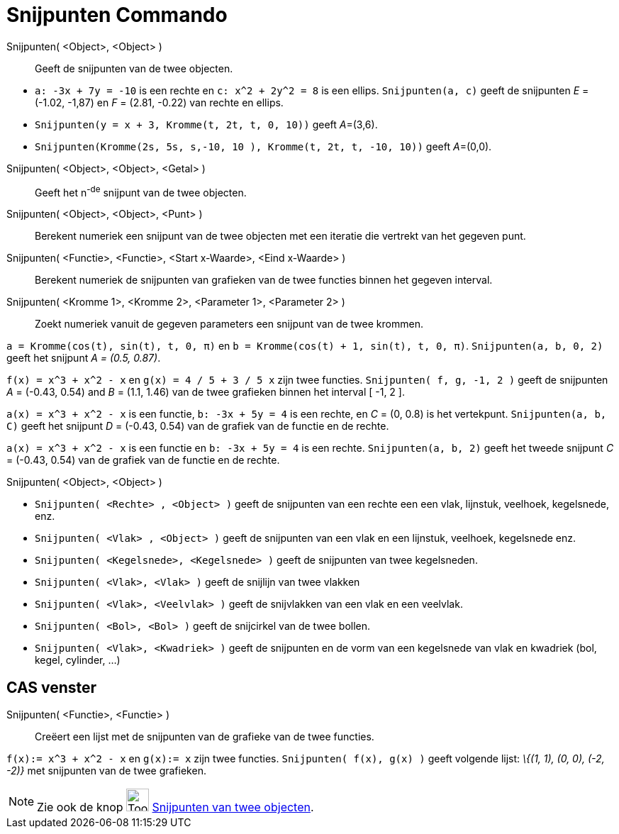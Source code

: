 = Snijpunten Commando
:page-en: commands/Intersect
ifdef::env-github[:imagesdir: /nl/modules/ROOT/assets/images]

Snijpunten( <Object>, <Object> )::
  Geeft de snijpunten van de twee objecten.

[EXAMPLE]
====

* `++a: -3x + 7y = -10++` is een rechte en `++c: x^2 + 2y^2 = 8++` is een ellips. `++Snijpunten(a, c)++` geeft de
snijpunten _E_ = (-1.02, -1,87) en _F_ = (2.81, -0.22) van rechte en ellips.
* `++Snijpunten(y = x + 3, Kromme(t, 2t, t, 0, 10))++` geeft __A__=(3,6).
* `++Snijpunten(Kromme(2s, 5s, s,-10, 10 ), Kromme(t, 2t, t, -10, 10))++` geeft __A__=(0,0).

====

Snijpunten( <Object>, <Object>, <Getal> )::
  Geeft het n^-de^ snijpunt van de twee objecten.
Snijpunten( <Object>, <Object>, <Punt> )::
  Berekent numeriek een snijpunt van de twee objecten met een iteratie die vertrekt van het gegeven punt.
Snijpunten( <Functie>, <Functie>, <Start x-Waarde>, <Eind x-Waarde> )::
  Berekent numeriek de snijpunten van grafieken van de twee functies binnen het gegeven interval.
Snijpunten( <Kromme 1>, <Kromme 2>, <Parameter 1>, <Parameter 2> )::
  Zoekt numeriek vanuit de gegeven parameters een snijpunt van de twee krommen.

[EXAMPLE]
====

`++a = Kromme(cos(t), sin(t), t, 0, π)++` en `++b = Kromme(cos(t) + 1, sin(t), t, 0, π)++`. `++Snijpunten(a, b, 0, 2)++`
geeft het snijpunt _A = (0.5, 0.87)_.

====

[EXAMPLE]
====

`++f(x) = x^3 + x^2 - x++` en `++g(x) = 4 / 5 + 3 / 5 x++` zijn twee functies. `++Snijpunten( f, g, -1, 2 )++` geeft de
snijpunten _A_ = (-0.43, 0.54) and _B_ = (1.1, 1.46) van de twee grafieken binnen het interval [ -1, 2 ].

====

[EXAMPLE]
====

`++a(x) = x^3 + x^2 - x++` is een functie, `++b: -3x + 5y = 4++` is een rechte, en _C_ = (0, 0.8) is het vertekpunt.
`++Snijpunten(a, b, C)++` geeft het snijpunt _D_ = (-0.43, 0.54) van de grafiek van de functie en de rechte.

====

[EXAMPLE]
====

`++a(x) = x^3 + x^2 - x++` is een functie en `++b: -3x + 5y = 4++` is een rechte. `++Snijpunten(a, b, 2)++` geeft het
tweede snijpunt _C_ = (-0.43, 0.54) van de grafiek van de functie en de rechte.

====

Snijpunten( <Object>, <Object> )::

[EXAMPLE]
====

* `++Snijpunten( <Rechte> , <Object> )++` geeft de snijpunten van een rechte een een vlak, lijnstuk, veelhoek,
kegelsnede, enz.
* `++Snijpunten( <Vlak> , <Object> )++` geeft de snijpunten van een vlak en een lijnstuk, veelhoek, kegelsnede enz.
* `++Snijpunten( <Kegelsnede>, <Kegelsnede> )++` geeft de snijpunten van twee kegelsneden.
* `++Snijpunten( <Vlak>, <Vlak> )++` geeft de snijlijn van twee vlakken
* `++Snijpunten( <Vlak>, <Veelvlak> )++` geeft de snijvlakken van een vlak en een veelvlak.
* `++Snijpunten( <Bol>, <Bol> )++` geeft de snijcirkel van de twee bollen.
* `++Snijpunten( <Vlak>, <Kwadriek> )++` geeft de snijpunten en de vorm van een kegelsnede van vlak en kwadriek (bol,
kegel, cylinder, ...)

====

== CAS venster

Snijpunten( <Functie>, <Functie> )::
  Creëert een lijst met de snijpunten van de grafieke van de twee functies.

[EXAMPLE]
====

`++f(x):= x^3 + x^2 - x++` en `++g(x):= x++` zijn twee functies. `++Snijpunten( f(x), g(x) )++` geeft volgende lijst:
_\{(1, 1), (0, 0), (-2, -2)}_ met snijpunten van de twee grafieken.

====

[NOTE]
====

Zie ook de knop image:Tool_Intersect_Two_Objects.gif[Tool Intersect Two Objects.gif,width=32,height=32]
xref:/tools/Snijpunt(en)_van_twee_objecten.adoc[Snijpunten van twee objecten].

====
